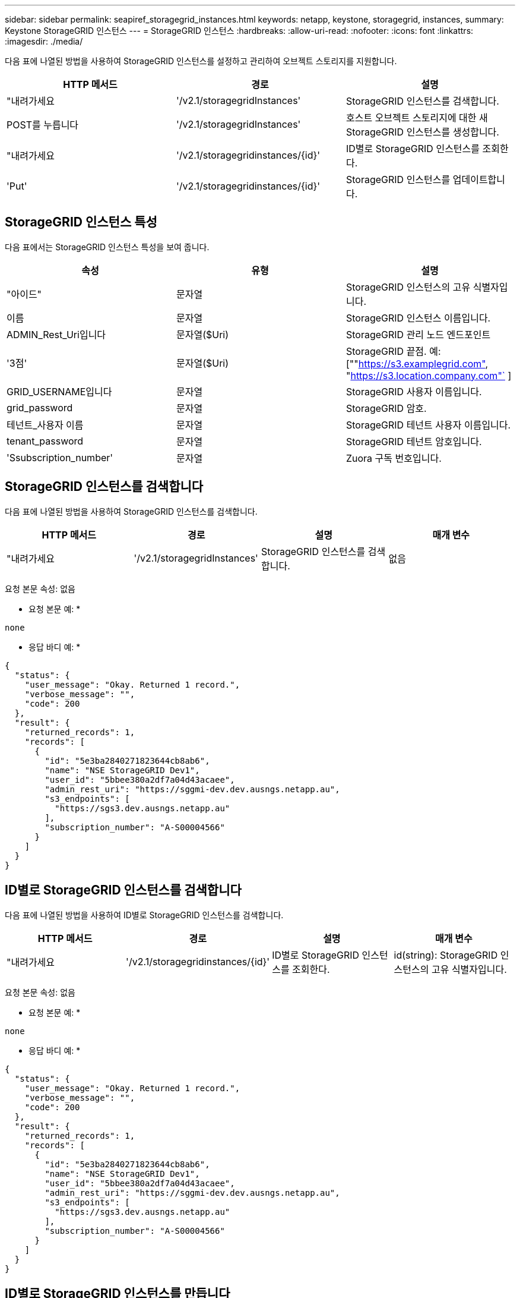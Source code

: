 ---
sidebar: sidebar 
permalink: seapiref_storagegrid_instances.html 
keywords: netapp, keystone, storagegrid, instances, 
summary: Keystone StorageGRID 인스턴스 
---
= StorageGRID 인스턴스
:hardbreaks:
:allow-uri-read: 
:nofooter: 
:icons: font
:linkattrs: 
:imagesdir: ./media/


[role="lead"]
다음 표에 나열된 방법을 사용하여 StorageGRID 인스턴스를 설정하고 관리하여 오브젝트 스토리지를 지원합니다.

|===
| HTTP 메서드 | 경로 | 설명 


| "내려가세요 | '/v2.1/storagegridInstances' | StorageGRID 인스턴스를 검색합니다. 


| POST를 누릅니다 | '/v2.1/storagegridInstances' | 호스트 오브젝트 스토리지에 대한 새 StorageGRID 인스턴스를 생성합니다. 


| "내려가세요 | '/v2.1/storagegridinstances/{id}' | ID별로 StorageGRID 인스턴스를 조회한다. 


| 'Put' | '/v2.1/storagegridinstances/{id}' | StorageGRID 인스턴스를 업데이트합니다. 
|===


== StorageGRID 인스턴스 특성

다음 표에서는 StorageGRID 인스턴스 특성을 보여 줍니다.

|===
| 속성 | 유형 | 설명 


| "아이드" | 문자열 | StorageGRID 인스턴스의 고유 식별자입니다. 


| 이름 | 문자열 | StorageGRID 인스턴스 이름입니다. 


| ADMIN_Rest_Uri입니다 | 문자열($Uri) | StorageGRID 관리 노드 엔드포인트 


| '3점' | 문자열($Uri) | StorageGRID 끝점. 예: [""https://s3.examplegrid.com"[], "https://s3.location.company.com"`[] ] 


| GRID_USERNAME입니다 | 문자열 | StorageGRID 사용자 이름입니다. 


| grid_password | 문자열 | StorageGRID 암호. 


| 테넌트_사용자 이름 | 문자열 | StorageGRID 테넌트 사용자 이름입니다. 


| tenant_password | 문자열 | StorageGRID 테넌트 암호입니다. 


| 'Ssubscription_number' | 문자열 | Zuora 구독 번호입니다. 
|===


== StorageGRID 인스턴스를 검색합니다

다음 표에 나열된 방법을 사용하여 StorageGRID 인스턴스를 검색합니다.

|===
| HTTP 메서드 | 경로 | 설명 | 매개 변수 


| "내려가세요 | '/v2.1/storagegridInstances' | StorageGRID 인스턴스를 검색합니다. | 없음 
|===
요청 본문 속성: 없음

* 요청 본문 예: *

....
none
....
* 응답 바디 예: *

....
{
  "status": {
    "user_message": "Okay. Returned 1 record.",
    "verbose_message": "",
    "code": 200
  },
  "result": {
    "returned_records": 1,
    "records": [
      {
        "id": "5e3ba2840271823644cb8ab6",
        "name": "NSE StorageGRID Dev1",
        "user_id": "5bbee380a2df7a04d43acaee",
        "admin_rest_uri": "https://sggmi-dev.dev.ausngs.netapp.au",
        "s3_endpoints": [
          "https://sgs3.dev.ausngs.netapp.au"
        ],
        "subscription_number": "A-S00004566"
      }
    ]
  }
}
....


== ID별로 StorageGRID 인스턴스를 검색합니다

다음 표에 나열된 방법을 사용하여 ID별로 StorageGRID 인스턴스를 검색합니다.

|===
| HTTP 메서드 | 경로 | 설명 | 매개 변수 


| "내려가세요 | '/v2.1/storagegridinstances/{id}' | ID별로 StorageGRID 인스턴스를 조회한다. | id(string): StorageGRID 인스턴스의 고유 식별자입니다. 
|===
요청 본문 속성: 없음

* 요청 본문 예: *

....
none
....
* 응답 바디 예: *

....
{
  "status": {
    "user_message": "Okay. Returned 1 record.",
    "verbose_message": "",
    "code": 200
  },
  "result": {
    "returned_records": 1,
    "records": [
      {
        "id": "5e3ba2840271823644cb8ab6",
        "name": "NSE StorageGRID Dev1",
        "user_id": "5bbee380a2df7a04d43acaee",
        "admin_rest_uri": "https://sggmi-dev.dev.ausngs.netapp.au",
        "s3_endpoints": [
          "https://sgs3.dev.ausngs.netapp.au"
        ],
        "subscription_number": "A-S00004566"
      }
    ]
  }
}
....


== ID별로 StorageGRID 인스턴스를 만듭니다

다음 표에 나열된 방법을 사용하여 ID별로 StorageGRID 인스턴스를 만듭니다.

|===
| HTTP 메서드 | 경로 | 설명 | 매개 변수 


| POST를 누릅니다 | '/v2.1/storagegridinstances/{id}' | ID별로 StorageGRID 인스턴스를 조회한다. | id(string): StorageGRID 인스턴스의 고유 식별자입니다. 
|===
요청 본문 속성: 없음

* 요청 본문 예: *

....
{
  "name": "Grid1",
  "admin_rest_uri": "https://examplegrid.com",
  "s3_endpoints": [
    "https://s3.examplegrid.com",
    "https://s3.location.company.com"
  ],
  "grid_username": "root",
  "grid_password": "string",
  "tenant_username": "root",
  "tenant_password": "string",
  "subscription_number": "A-S00003969"
}
....
* 응답 바디 예: *

....
{
  "status": {
    "user_message": "string",
    "verbose_message": "string",
    "code": "string"
  },
  "result": {
    "returned_records": 1,
    "records": [
      {
        "id": "5d2fb0fb4f47df00015274e3",
        "name": "Grid1",
        "admin_rest_uri": "https://examplegrid.com",
        "user_id": "5d2fb0fb4f47df00015274e3",
        "s3_endpoints": [
          "https://s3.examplegrid.com",
          "https://s3.location.company.com"
        ],
        "subscription_number": "A-S00003969"
      }
    ]
  }
}
....


== ID별로 StorageGRID 인스턴스를 수정합니다

다음 표에 나열된 방법을 사용하여 ID별로 StorageGRID 인스턴스를 수정합니다.

|===
| HTTP 메서드 | 경로 | 설명 | 매개 변수 


| 'Put' | '/v2.1/storagegridinstances/{id}' | ID별로 StorageGRID 인스턴스를 수정합니다. | id(string): StorageGRID 인스턴스의 고유 식별자입니다. 
|===
필요한 요청 본문 속성: "없음"

* 요청 본문 예: *

....
{
  "name": "Grid1",
  "admin_rest_uri": "https://examplegrid.com",
  "s3_endpoints": [
    "https://s3.examplegrid.com",
    "https://s3.location.company.com"
  ],
  "grid_username": "root",
  "grid_password": "string",
  "tenant_username": "root",
  "tenant_password": "string",
  "subscription_number": "A-S00003969"
....
* 응답 바디 예: *

....
{
  "status": {
    "user_message": "string",
    "verbose_message": "string",
    "code": "string"
  },
  "result": {
    "returned_records": 1,
    "records": [
      {
        "id": "5d2fb0fb4f47df00015274e3",
        "name": "Grid1",
        "admin_rest_uri": "https://examplegrid.com",
        "user_id": "5d2fb0fb4f47df00015274e3",
        "s3_endpoints": [
          "https://s3.examplegrid.com",
          "https://s3.location.company.com"
        ],
        "subscription_number": "A-S00003969"
      }
    ]
  }
}
....
